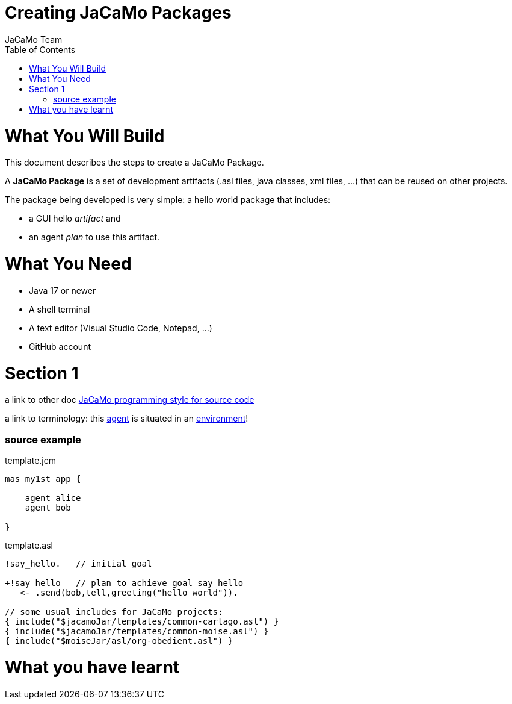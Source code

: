 # Creating JaCaMo Packages
:toc: right
:author: JaCaMo Team
:date: February 2023
:source-highlighter: coderay
:coderay-linenums-mode: inline
:icons: font
:prewrap!:

= What You Will Build

This document describes the steps to create a JaCaMo Package.

A *JaCaMo Package* is a set of development artifacts (.asl files, java classes, xml files, …) that can be reused on other projects. 

The package being developed is very simple: a hello world package that includes:

- a GUI hello _artifact_ and 
- an agent _plan_ to use this artifact.

= What You Need

* Java 17 or newer
* A shell terminal
* A text editor (Visual Studio Code, Notepad, ...)
* GitHub account


= Section 1

a link to other doc xref:../programming-style/index.adoc[JaCaMo programming style for source code]

a link to terminology: this xref:../terminology.adoc#agent[agent] is situated in an xref:../terminology.adoc#environment[environment]!

=== source example

[source,jacamoproject,linenums]
.template.jcm
----
mas my1st_app {

    agent alice
    agent bob

}
----


[source,jasonagent,linenums]
.template.asl
----
!say_hello.   // initial goal

+!say_hello   // plan to achieve goal say_hello
   <- .send(bob,tell,greeting("hello world")).

// some usual includes for JaCaMo projects:
{ include("$jacamoJar/templates/common-cartago.asl") }
{ include("$jacamoJar/templates/common-moise.asl") }
{ include("$moiseJar/asl/org-obedient.asl") }
----


= What you have learnt


